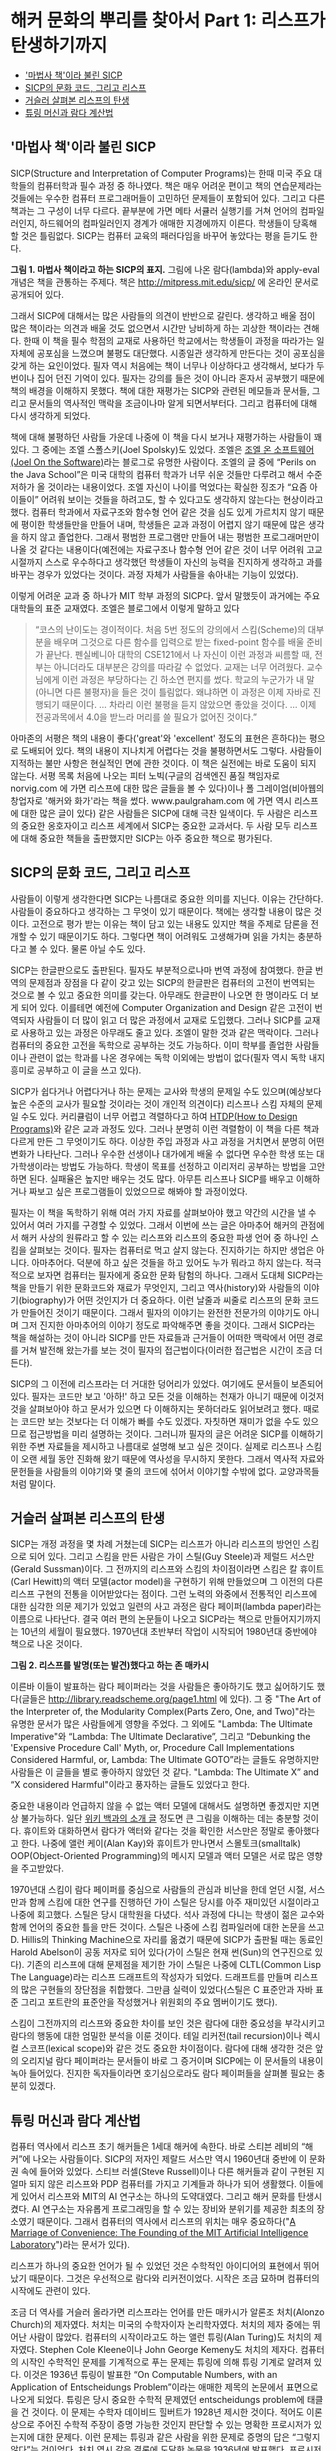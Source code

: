 * 해커 문화의 뿌리를 찾아서 Part 1: 리스프가 탄생하기까지
:PROPERTIES:
:TOC:      this
:END:
-  [[#마법사-책이라-불린-sicp]['마법사 책'이라 불린 SICP]]
-  [[#sicp의-문화-코드-그리고-리스프][SICP의 문화 코드, 그리고 리스프]]
-  [[#거슬러-살펴본-리스프의-탄생][거슬러 살펴본 리스프의 탄생]]
-  [[#튜링-머신과-람다-계산법][튜링 머신과 람다 계산법]]

** '마법사 책'이라 불린 SICP
SICP(Structure and Interpretation of Computer Programs)는 한때 미국 주요 대학들의 컴퓨터학과 필수 과정 중 하나였다. 책은 매우 어려운 편이고 책의 연습문제라는 것들에는 우수한 컴퓨터 프로그래머들이 고민하던 문제들이 포함되어 있다. 그리고 다른 책과는 그 구성이 너무 다르다. 끝부분에 가면 메타 서큘러 실행기를 거쳐 언어의 컴파일러인지, 하드웨어의 컴파일러인지 경계가 애매한 지경에까지 이른다. 학생들이 당혹해 할 것은 틀림없다. SICP는 컴퓨터 교육의 패러다임을 바꾸어 놓았다는 평을 듣기도 한다.

[[https://user-images.githubusercontent.com/25581533/73672194-cab1cf00-46ef-11ea-9ba3-8de5a49e8291.png]]

*그림 1. 마법사 책이라고 하는 SICP의 표지.*
그림에 나온 람다(lambda)와 apply-eval 개념은 책을 관통하는 주제다. 책은 http://mitpress.mit.edu/sicp/ 에 온라인 문서로 공개되어 있다.

그래서 SICP에 대해서는 많은 사람들의 의견이 반반으로 갈린다. 생각하고 배울 점이 많은 책이라는 의견과 배울 것도 없으면서 시간만 낭비하게 하는 괴상한 책이라는 견해다. 한때 이 책을 필수 학점의 교재로 사용하던 학교에서는 학생들이 과정을 따라가는 일 자체에 공포심을 느꼈으며 불평도 대단했다. 시종일관 생각하게 만든다는 것이 공포심을 갖게 하는 요인이었다. 필자 역시 처음에는 책이 너무나 이상하다고 생각해서, 보다가 두 번이나 집어 던진 기억이 있다. 필자는 강의를 들은 것이 아니라 혼자서 공부했기 때문에 책의 배경을 이해하지 못했다. 책에 대한 재평가는 SICP와 관련된 메모들과 문서들, 그리고 문서들의 역사적인 맥락을 조금이나마 알게 되면서부터다. 그리고 컴퓨터에 대해 다시 생각하게 되었다.

책에 대해 불평하던 사람들 가운데 나중에 이 책을 다시 보거나 재평가하는 사람들이 꽤 있다. 그 중에는 조엘 스폴스키(Joel Spolsky)도 있었다. 조엘은 [[http://www.joelonsoftware.com/][조엘 온 소프트웨어(Joel On the Software)]]라는 블로그로 유명한 사람이다. 조엘의 글 중에 “Perils on the Java School”은 미국 대학의 컴퓨터 학과가 너무 쉬운 것들만 다루려고 해서 수준 저하가 올 것이라는 내용이었다. 
조엘 자신이 나이를 먹었다는 확실한 징조가 “요즘 아이들이” 어려워 보이는 것들을 하려고도, 할 수 있다고도 생각하지 않는다는 현상이라고 했다. 컴퓨터 학과에서 자료구조와 함수형 언어 같은 것을 심도 있게 가르치지 않기 때문에 평이한 학생들만을 만들어 내며, 학생들은 교과 과정이 어렵지 않기 때문에 많은 생각을 하지 않고 졸업한다. 그래서 평범한 프로그램만 만들어 내는 평범한 프로그래머만이 나올 것 같다는 내용이다(예전에는 자료구조나 함수형 언어 같은 것이 너무 어려워 고교 시절까지 스스로 우수하다고 생각했던 학생들이 자신의 능력을 진지하게 생각하고 과를 바꾸는 경우가 있었다는 것이다. 과정 자체가 사람들을 솎아내는 기능이 있었다).

이렇게 어려운 교과 중 하나가 MIT 학부 과정의 SICP다. 앞서 말했듯이 과거에는 주요 대학들의 표준 교재였다. 조엘은 블로그에서 이렇게 말하고 있다

#+BEGIN_QUOTE
“코스의 난이도는 경이적이다. 처음 5번 정도의 강의에서 스킴(Scheme)의 대부분을 배우며 그것으로 다른 함수를 입력으로 받는 fixed-point 함수를 배울 준비가 끝난다. 펜실베니아 대학의 CSE121에서 나 자신이 이런 과정과 씨름할 때, 전부는 아니더라도 대부분은 강의를 따라갈 수 없었다. 교재는 너무 어려웠다. 교수님에게 이런 과정은 부당하다는 긴 하소연 편지를 썼다. 학교의 누군가가 내 말(아니면 다른 불평자)을 들은 것이 틀림없다. 왜냐하면 이 과정은 이제 자바로 진행되기 때문이다. … 차라리 이런 불평을 듣지 않았으면 좋았을 것이다. … 이제 전공과목에서 4.0을 받느라 머리를 쓸 필요가 없어진 것이다.”
#+END_QUOTE

아마존의 서평은 책의 내용이 좋다('great'와 'excellent' 정도의 표현은 흔하다)는 평으로 도배되어 있다. 책의 내용이 지나치게 어렵다는 것을 불평하면서도 그렇다. 사람들이 지적하는 불만 사항은 현실적인 면에 관한 것이다. 이 책은 실전에는 바로 도움이 되지 않는다. 서평 목록 처음에 나오는 피터 노빅(구글의 검색엔진 품질 책임자로 norvig.com 에 가면 리스프에 대한 많은 글들을 볼 수 있다)이나 폴 그레이엄(비아웹의 창업자로 '해커와 화가'라는 책을 썼다. www.paulgraham.com 에 가면 역시 리스프에 대한 많은 글이 있다) 같은 사람들은 SICP에 대해 극찬 일색이다. 두 사람은 리스프의 중요한 옹호자이고 리스프 세계에서 SICP는 중요한 교과서다. 두 사람 모두 리스프에 대해 중요한 책들을 출판했지만 SICP는 아주 중요한 책으로 평가된다.

** SICP의 문화 코드, 그리고 리스프
사람들이 이렇게 생각한다면 SICP는 나름대로 중요한 의미를 지닌다. 이유는 간단하다. 사람들이 중요하다고 생각하는 그 무엇이 있기 때문이다. 책에는 생각할 내용이 많은 것이다. 고전으로 평가 받는 이유는 책이 담고 있는 내용도 있지만 책을 주제로 담론을 전개할 수 있기 때문이기도 하다. 그렇다면 책이 어려워도 고생해가며 읽을 가치는 충분하다고 볼 수 있다. 물론 아닐 수도 있다.

SICP는 한글판으로도 출판된다. 필자도 부분적으로나마 번역 과정에 참여했다. 한글 번역의 문제점과 장점을 다 같이 갖고 있는 SICP의 한글판은 컴퓨터의 고전이 번역되는 것으로 볼 수 있고 중요한 의미를 갖는다. 아무래도 한글판이 나오면 한 명이라도 더 보게 되어 있다. 이를테면 예전에 Computer Organization and Design 같은 고전이 번역되자 사람들이 더 많이 읽고 더 많은 과정에서 교재로 도입했다. 
그러나 SICP를 교재로 사용하고 있는 과정은 아무래도 줄고 있다. 조엘이 말한 것과 같은 맥락이다. 그러나 컴퓨터의 중요한 고전을 독학으로 공부하는 것도 가능하다. 이미 학부를 졸업한 사람들이나 관련이 없는 학과를 나온 경우에는 독학 이외에는 방법이 없다(필자 역시 독학 내지 흥미로 공부하고 이 글을 쓰고 있다).

SICP가 쉽다거나 어렵다거나 하는 문제는 교사와 학생의 문제일 수도 있으며(예상보다 높은 수준의 교사가 필요할 것이라는 것이 개인적 의견이다) 리스프나 스킴 자체의 문제일 수도 있다. 커리큘럼이 너무 어렵고 격렬하다고 하여 [[http://htdp.org/][HTDP(How to Design Programs)]]와 같은 교과 과정도 있다. 그러나 분명히 이런 격렬함이 이 책을 다른 책과 다르게 만든 그 무엇이기도 하다. 이상한 주입 과정과 사고 과정을 거치면서 분명히 어떤 변화가 나타난다. 그러나 우수한 선생이나 대가에게 배울 수 없다면 우수한 학생 또는 대가학생이라는 방법도 가능하다. 학생이 목표를 선정하고 이리저리 공부하는 방법을 고안하면 된다. 실패율은 높지만 배우는 것도 많다. 아무튼 리스프나 SICP를 배우고 이해하거나 짜보고 싶은 프로그램들이 있었으므로 해봐야 할 과정이었다.

필자는 이 책을 독학하기 위해 여러 가지 자료를 살펴보아야 했고 약간의 시간을 낼 수 있어서 여러 가지를 구경할 수 있었다. 그래서 이번에 쓰는 글은 아마추어 해커의 관점에서 해커 사상의 원류라고 할 수 있는 리스프와 리스프의 중요한 파생 언어 중 하나인 스킴을 살펴보는 것이다. 
필자는 컴퓨터로 먹고 살지 않는다. 진지하기는 하지만 생업은 아니다. 아마추어다. 덕분에 하고 싶은 것들을 하고 있어도 누가 뭐라고 하지 않는다. 적극적으로 보자면 컴퓨터는 필자에게 중요한 문화 탐험의 하나다. 그래서 도대체 SICP라는 책을 만들기 위한 문화코드와 재료가 무엇인지, 그리고 역사(history)와 사람들의 이야기(biography)가 어떤 것인지가 더 중요하다. 이런 날줄과 씨줄로 리스프의 문화 코드가 만들어진 것이기 때문이다. 그래서 필자의 이야기는 완전한 전문가의 이야기도 아니며 그저 진지한 아마추어의 이야기 정도로 파악해주면 좋을 것이다. 
그래서 SICP라는 책을 해설하는 것이 아니라 SICP를 만든 자료들과 근거들이 어떠한 맥락에서 어떤 경로를 거쳐 발전해 왔는가를 보는 것이 필자의 접근법이다(이러한 접근법은 시간이 조금 더 든다).

SICP의 그 이전에 리스프라는 더 거대한 덩어리가 있었다. 여기에도 문서들이 보존되어 있다. 필자는 코드만 보고 '아하!' 하고 모든 것을 이해하는 천재가 아니기 때문에 이것저것을 살펴보아야 하고 문서가 있으면 다 이해하지는 못하더라도 읽어보려고 했다. 때로는 코드만 보는 것보다는 더 이해가 빠를 수도 있겠다. 자칫하면 재미가 없을 수도 있으므로 접근방법을 미리 설명하는 것이다. 그러니까 필자의 글은 어려운 SICP를 이해하기 위한 주변 자료들을 제시하고 나름대로 설명해 보고 싶은 것이다. 실제로 리스프나 스킴이 오랜 세월 동안 진화해 왔기 때문에 역사성을 무시하지 못한다. 그래서 역사적 자료와 문헌들을 사람들의 이야기와 몇 줄의 코드에 섞어서 이야기할 수밖에 없다. 교양과목들처럼 말이다.

** 거슬러 살펴본 리스프의 탄생
SICP는 개정 과정을 몇 차례 거쳤는데 SICP는 리스프가 아니라 리스프의 방언인 스킴으로 되어 있다. 그리고 스킴을 만든 사람은 가이 스틸(Guy Steele)과 제럴드 서스만(Gerald Sussman)이다. 그 전까지의 리스프와 스킴의 차이점이라면 스킴은 칼 휴이트(Carl Hewitt)의 액터 모델(actor model)을 구현하기 위해 만들었으며 그 이전의 다른 리스프 구현의 전통을 이어받았다는 점이다. 
그런 노력의 와중에서 전통적인 리스프에 대한 심각한 의문 제기가 있었고 일련의 사고 과정은 람다 페이퍼(lambda paper)라는 이름으로 나타난다. 결국 여러 편의 논문들이 나오고 SICP라는 책으로 만들어지기까지는 10년의 세월이 필요했다. 1970년대 초반부터 작업이 시작되어 1980년대 중반에야 책으로 나온 것이다.

[[https://user-images.githubusercontent.com/25581533/73672665-a9051780-46f0-11ea-9c83-99584f5c61f5.png]]

*그림 2. 리스프를 발명(또는 발견)했다고 하는 존 매카시*

이른바 이들이 발표하는 람다 페이퍼라는 것을 사람들은 좋아하기도 했고 싫어하기도 했다(글들은 http://library.readscheme.org/page1.html 에 있다). 그 중 "The Art of the Interpreter of, the Modularity Complex(Parts Zero, One, and Two)"라는 유명한 문서가 많은 사람들에게 영향을 주었다. 그 외에도 "Lambda: The Ultimate Imperative"와 “Lambda: The Ultimate Declarative”, 그리고 “Debunking the 'Expensive Procedure Call' Myth, or, Procedure Call Implementations Considered Harmful, or, Lambda: The Ultimate GOTO”라는 글들도 유명하지만 사람들은 이 글들을 별로 좋아하지 않았던 것 같다. "Lambda: The Ultimate X” and “X considered Harmful"이라고 풍자하는 글들도 있었다고 한다.

중요한 내용이라 언급하지 않을 수 없는 액터 모델에 대해서도 설명하면 좋겠지만 지면상 불가능하다. 일단 [[https://en.wikipedia.org/wiki/Actor_model][위키 백과의 소개 글]] 정도면 큰 그림을 이해하는 데는 충분할 것이다. 휴이트와 대화하면서 람다가 액터와 같다는 것을 확인한 서스만은 정말로 좋아했다고 한다. 나중에 앨런 케이(Alan Kay)와 휴이트가 만나면서 스몰토크(smalltalk) OOP(Object-Oriented Programming)의 메시지 모델과 액터 모델은 서로 많은 영향을 주고받았다.

1970년대 스킴이 람다 페이퍼를 중심으로 사람들의 관심과 비난을 한데 얻던 시절, 서스만과 함께 스킴에 대한 연구를 진행하던 가이 스틸은 당시를 아주 재미있던 시절이라고 나중에 회고했다. 스틸은 당시 대학원을 다녔다. 석사 과정에 다니는 학생이 젊은 교수와 함께 언어의 중요한 틀을 만든 것이다. 스틸은 나중에 스킴 컴파일러에 대한 논문을 쓰고 D. Hillis의 Thinking Machine으로 자리를 옮겼기 때문에 SICP가 출판될 때는 동료인 Harold Abelson이 공동 저자로 되어 있다(가이 스틸은 현재 썬(Sun)의 연구진으로 있다).
기존의 리스프에 대해 문제점을 제기한 가이 스틸은 나중에 CLTL(Common Lisp The Language)라는 리스프 드래프트의 작성자가 되었다. 드래프트를 만들며 리스프의 많은 구현들의 장단점을 취합했다. 그만큼 실력이 있었다(스틸은 C 표준안과 자바 표준 그리고 포트란의 표준안을 작성했거나 위원회의 주요 멤버이기도 했다).

스킴이 그전까지의 리스프와 중요한 차이를 보인 것은 람다에 대한 중요성을 부각시키고 람다의 행동에 대한 엄밀한 분석을 이룬 것이다. 테일 리커전(tail recursion)이나 렉시컬 스코프(lexical scope)와 같은 것도 중요한 차이점이다. 람다에 대해 생각한 것은 앞의 오리지널 람다 페이퍼라는 문서들이 바로 그 증거이며 SICP에는 이 문서들의 내용이 녹아 들어있다. 진지한 독자들이라면 호기심으로라도 람다 페이퍼들을 살펴볼 필요는 충분히 있겠다.

** 튜링 머신과 람다 계산법
컴퓨터 역사에서 리스프 초기 해커들은 1세대 해커에 속한다. 바로 스티븐 레비의 “해커”에 나오는 사람들이다. SICP의 저자인 제랄드 서스만 역시 1960년대 중반에 이 문화권 속에 들어와 있었다. 스티브 러셀(Steve Russell)이나 다른 해커들과 같이 구현된 지 얼마 되지 않은 리스프와 PDP 컴퓨터를 가지고 기계들과 하나가 되어 생활했다. 이들에게 있어서 리스프와 MIT의 AI 연구소는 하나의 도약대였다. 그리고 해커 문화를 탄생시켰다. AI 연구소는 자유롭게 프로그래밍을 할 수 있는 장비와 분위기를 제공한 최초의 장소였기 때문이다. 그래서 컴퓨터의 역사에서 리스프의 위치는 매우 중요하다("[[http://mit.edu/6.933/www/Fall2001/AILab.pdf][A Marriage of Convenience: The Founding of the MIT Artificial Intelligence Laboratory]]")라는 문서가 있다).

리스프가 하나의 중요한 언어가 될 수 있었던 것은 수학적인 아이디어의 표현에서 뛰어났기 때문이다. 그것은 우선적으로 람다와 리커전이었다. 시작은 조금 묘하며 컴퓨터의 시작에도 관련이 있다.

조금 더 역사를 거슬러 올라가면 리스프라는 언어를 만든 매카시가 알론조 처치(Alonzo Church)의 제자였다. 처치는 미국의 수학자이자 논리학자였다. 처치의 제자 중에는 뛰어난 사람이 많았다. 컴퓨터의 시작이라고도 하는 앨런 튜링(Alan Turing)도 처치의 제자였다. Stephen Cole Kleene이나 John George Kemeny도 처치의 제자다. 
컴퓨터의 시작인 수학적인 문제를 기계적으로 푸는 문제는 튜링에 의해 튜링 기계로 알려져 있다. 이것은 1936년 튜링이 발표한 “On Computable Numbers, with an Application of Entscheidungs Problem”이라는 애매한 제목의 논문에서 표면으로 나오게 되었다. 튜링은 당시 중요한 수학적 문제였던 entscheidungs problem에 태클을 건 것이다. 이 문제는 수학자 데이비드 힐버트가 1928년 제시한 것이다. 적어도 이론상으로 주어진 수학적 주장이 증명 가능한 것인지 판단할 수 있는 명확한 프로시저가 있는지에 대한 문제다. 이런 문제는 튜링과 같은 사람을 위한 문제로 증명의 답은 “그렇지 않다”는 것이었다. 처치 역시 같은 결론에 도달한 논문을 1936년에 발표했다. 프로시저의 기계화에 대해 눈이 뜨인 것이다.

프로시저라는 의미를 더 명백하게 하기 위해 튜링은 LCM(Logical Computing Machine)이라고 부르는 추상적인 기계를 발명했다. LCM은(다른 사람들은 튜링 머신이라고 불렀다) 명령과 데이터를 담은 종이테이프를 갖고 있고 테이프를 따라 움직이는 헤드가 정해진 규칙에 따라 명령을 읽고 해석하며 테이프에 새로운 것을 기록할 수 있는 기계다. 이런 종류의 기계는 진술한 내용의 진위를 테스트하는 프로시저를 따라할 수 있다. 같은 시기 프린스턴 대학에는 폰노이만도 있었다. 
문제를 푸는 기계에 대한 튜링의 생각은 자연스럽게 일반적인 컴퓨팅 기계를 만드는 쪽으로 흘렀다. 튜링은 “Proposal for Deveolpment in the Mathematical Division of an Automatic Computing Engine”이라는 제안서를 영국의 국립 물리학 연구소(NPL)에 제출했다. 그 후 에니악(ENIAC)이 나오고 다시 폰노이만에 의해 프로그램 가능한 전자식 디지털 계산기가 나왔다.

그러나 처치가 같은 문제에 동원한 수단은 람다 계산법(lambda calculus)이었다. 람다 계산법 자체가 계산 가능한 함수를 다루는 것이므로 그 자체를 가장 단순한 범용 컴퓨터라고 생각할 수 있고 람다 계산법이 나온 지 20여 년이 지난 후에 매카시는 람다 계산법을 새로운 컴퓨터 언어에 도입할 것을 고려했다. 튜링 머신이 컴퓨터라는 기계에 영향을 주었다면 람다 계산법은 컴퓨터 언어에 영향을 주었다고 볼 수도 있다. 
매카시의 유명한 글 "[[http://www-formal.stanford.edu/jmc/recursive/recursive.html][Recursive Functions of Symbolic Expressions and Their Computation by Machine]]"은 1960년 4월에 작성되었다. 그 이전에는 몇 개의 메모들과 편지들이 남아있다. 이 글이 바로 리스프의 시작이라고 봐도 좋다.

매카시의 아이디어는 MIT의 AI 연구소에서 허망할 정도로 빨리 하나의 프로그래밍 언어로 만들어졌다. 처음에는 종이에 적던 핸드 컴파일 수준의 작업이 하나의 아이디어로 만들어지고 그 다음에는 스티브 러셀에 의해 실제로 컴퓨터 프로그램으로 만들어진 것이다. 리스프는 이렇게 갑자기 만들어진 것이다. 
람다 함수를 이야기하면 독자들이 질릴 것 같아서 실제로 리스프가 어떻게 구현되었는가를 보여주는 것이 재미있을 것 같다. 실제로는 SICP 4장에 나오는 내용을 아주 간단하게 미리 설명해보자는 것이다.

그렇다면 매카시가 만들었다는 리스프라는 것이 도대체 무엇인가. 매카시가 사용했다는 IBM 704가 없으니 오늘날의 PC로 만들어 보는 수밖에 없다. 실제로 폴 그레이엄이 이런 실험을 했다. 폴 그레이엄이 책에 수록하지는 않았으나 인터넷에서 볼 수 있는 [[http://www.paulgraham.com/rootsoflisp.html][The Roots of Lisp]]라는 글은 매카시가 쓴 논문을 오늘날 우리가 사용하는 커먼 리스프(Common LISP)로 구현한 것이다. 그것은 바로 원시적인 인터프리터가 얼마나 쉽게 구현될 수 있는지를 보여주는 것이다. 인쇄하면 A4 한 쪽도 안 되는 소스코드로 리스프 인터프리터가 구현될 수 있다(물론 기계어로 구현하는 것은 더 복잡하지만 불가능할 것도 없다. 파이썬이나 자바로도 리스프 인터프리터를 작성할 수 있다).

원시적인 인터프리터를 만드는 것은 정말 쉽다. 여기서 조금씩 덧붙이면 SICP의 인터프리터가 된다. 메타 서큘러 인터프리터라고 하는 것으로 리스프가 수행되는 기계가 있다면 리스프를 돌려보는 인터프리터로 귀착된다. 그리고 이 코드는 빈약하기 그지없던 1960년대의 하드웨어로도 잘 수행되던 코드다. 이 간단한 코드가 코드를 만들고 그 코드가 코드를 또 만들어낸 것이다. 인공지능의 복잡한 코드들도 간단한 인터프리터에서 시작된 것이다. 
이 인터프리터의 모든 식은 일곱 개의 간단한 원시 연산자로 해결할 수 있다. 리스프의 식을 리스트로 표현하면 가장 먼저 나오는 식은 연산자(operator)이며 다른 요소는 인수(arguments) 또는 피연산자(operands)라고 생각할 수 있다. 연산자로 quote, atom, eq, car, cdr, cons, cond를 사용할 수 있으면 원리적으로 리스프 인터프리터를 만들 수 있다.

1. (quote x)는 x를 되돌리며 ‘x와 같다.
2. (atom x)는 x가 아톰이라는 기본형의 원소이거나 빈 리스트이면 t를, 아니면 ()를 되돌린다(t는 참을 의미하고 ()는 거짓을 의미하는 값이라고 하자).
3. (eq x y)는 x와 y의 값이 같으면 t를, 아니면 ()를 되돌린다.
4. (car x)는 리스트 x의 첫 값을 되돌린다.
5. (cdr x)는 리스트 x의 첫 값을 제외한 나머지 값을 되돌린다.
6. (cons x y)는 x로 시작하고 리스트 y의 값들이 따라오는 리스트를 돌려준다.
7. (cond (p1 e1) ... (pn en)은) p1부터 시작하여 p로 시작하는 식이 참이 나올 때까지 계산한다.
8. 만약 참이 나오면 해당하는 식 e를 전체 cond의 값으로 되돌려준다.

이게 다인가? 다는 아니지만 이 연산자들만으로 인터프리터를 만들 수 있다. 다음 회에는 앞의 식들에 간단한 설명을 붙이고 진짜 인터프리터를 만들어 수행을 시켜보겠다.
